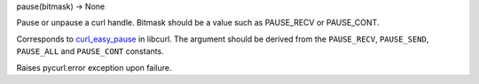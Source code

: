 pause(bitmask) -> None

Pause or unpause a curl handle. Bitmask should be a value such as
PAUSE_RECV or PAUSE_CONT.

Corresponds to `curl_easy_pause`_ in libcurl. The argument should be
derived from the ``PAUSE_RECV``, ``PAUSE_SEND``, ``PAUSE_ALL`` and
``PAUSE_CONT`` constants.

Raises pycurl.error exception upon failure.

.. _curl_easy_pause: https://curl.haxx.se/libcurl/c/curl_easy_pause.html
